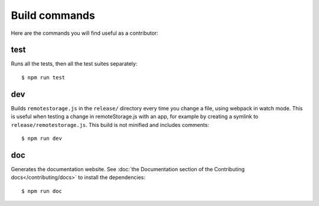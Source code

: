 Build commands
==============

Here are the commands you will find useful as a contributor:

test
----

Runs all the tests, then all the test suites separately::

   $ npm run test

dev
---

Builds ``remotestorage.js`` in the ``release/`` directory every time you change
a file, using webpack in watch mode. This is useful when testing a change in
remoteStorage.js with an app, for example by creating a symlink to
``release/remotestorage.js``. This build is not minified and includes
comments::

   $ npm run dev

doc
---

Generates the documentation website. See :doc:`the Documentation section of
the Contributing docs</contributing/docs>` to install the dependencies::

   $ npm run doc
